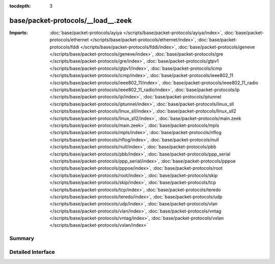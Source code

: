 :tocdepth: 3

base/packet-protocols/__load__.zeek
===================================


:Imports: :doc:`base/packet-protocols/ayiya </scripts/base/packet-protocols/ayiya/index>`, :doc:`base/packet-protocols/ethernet </scripts/base/packet-protocols/ethernet/index>`, :doc:`base/packet-protocols/fddi </scripts/base/packet-protocols/fddi/index>`, :doc:`base/packet-protocols/geneve </scripts/base/packet-protocols/geneve/index>`, :doc:`base/packet-protocols/gre </scripts/base/packet-protocols/gre/index>`, :doc:`base/packet-protocols/gtpv1 </scripts/base/packet-protocols/gtpv1/index>`, :doc:`base/packet-protocols/icmp </scripts/base/packet-protocols/icmp/index>`, :doc:`base/packet-protocols/ieee802_11 </scripts/base/packet-protocols/ieee802_11/index>`, :doc:`base/packet-protocols/ieee802_11_radio </scripts/base/packet-protocols/ieee802_11_radio/index>`, :doc:`base/packet-protocols/ip </scripts/base/packet-protocols/ip/index>`, :doc:`base/packet-protocols/iptunnel </scripts/base/packet-protocols/iptunnel/index>`, :doc:`base/packet-protocols/linux_sll </scripts/base/packet-protocols/linux_sll/index>`, :doc:`base/packet-protocols/linux_sll2 </scripts/base/packet-protocols/linux_sll2/index>`, :doc:`base/packet-protocols/main.zeek </scripts/base/packet-protocols/main.zeek>`, :doc:`base/packet-protocols/mpls </scripts/base/packet-protocols/mpls/index>`, :doc:`base/packet-protocols/nflog </scripts/base/packet-protocols/nflog/index>`, :doc:`base/packet-protocols/null </scripts/base/packet-protocols/null/index>`, :doc:`base/packet-protocols/pbb </scripts/base/packet-protocols/pbb/index>`, :doc:`base/packet-protocols/ppp_serial </scripts/base/packet-protocols/ppp_serial/index>`, :doc:`base/packet-protocols/pppoe </scripts/base/packet-protocols/pppoe/index>`, :doc:`base/packet-protocols/root </scripts/base/packet-protocols/root/index>`, :doc:`base/packet-protocols/skip </scripts/base/packet-protocols/skip/index>`, :doc:`base/packet-protocols/tcp </scripts/base/packet-protocols/tcp/index>`, :doc:`base/packet-protocols/teredo </scripts/base/packet-protocols/teredo/index>`, :doc:`base/packet-protocols/udp </scripts/base/packet-protocols/udp/index>`, :doc:`base/packet-protocols/vlan </scripts/base/packet-protocols/vlan/index>`, :doc:`base/packet-protocols/vntag </scripts/base/packet-protocols/vntag/index>`, :doc:`base/packet-protocols/vxlan </scripts/base/packet-protocols/vxlan/index>`

Summary
~~~~~~~

Detailed Interface
~~~~~~~~~~~~~~~~~~


